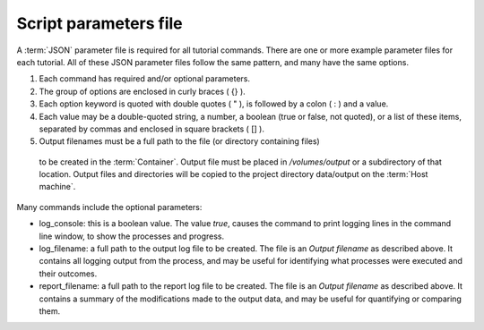 ============================
Script parameters file
============================

A :term:`JSON` parameter file is required for all tutorial commands.  There are one or
more example parameter files for each tutorial.  All of these JSON parameter files
follow the same pattern, and many have the same options.

1. Each command has required and/or optional parameters.
2. The group of options are enclosed in curly braces ( {} ).
3. Each option keyword is quoted with double quotes ( " ), is followed by a colon ( : )
   and a value.
4. Each value may be a double-quoted string, a number, a boolean (true or false, not
   quoted), or a list of these items, separated by commas and enclosed in square
   brackets ( [] ).
5. Output filenames must be a full path to the file (or directory containing files)
  to be created in the :term:`Container`.  Output file must be placed in
  `/volumes/output` or a subdirectory of that location.  Output files and directories
  will be copied to the project directory data/output on the :term:`Host machine`.

Many commands include the optional parameters:

* log_console: this is a boolean value.  The value `true`, causes the command to
  print logging lines in the command line window, to show the processes and progress.
* log_filename: a full path to the output log file to be created.  The file is an
  `Output filename` as described above.  It contains all logging output from the
  process, and may be useful for identifying what processes were executed and their 
  outcomes.
* report_filename: a full path to the report log file to be created.  The file is an
  `Output filename` as described above.  It contains a summary of the modifications made
  to the output data, and may be useful for quantifying or comparing them.
